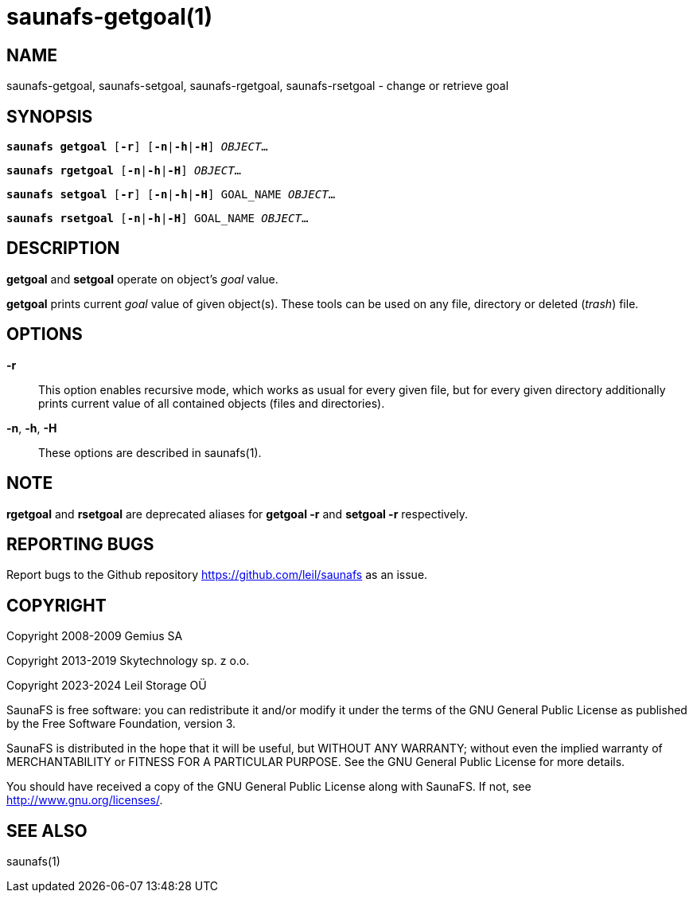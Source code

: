 saunafs-getgoal(1)
===================

== NAME

saunafs-getgoal, saunafs-setgoal, saunafs-rgetgoal, saunafs-rsetgoal - change
or retrieve goal

== SYNOPSIS

[verse]
*saunafs getgoal* [*-r*] [*-n*|*-h*|*-H*] 'OBJECT'...

[verse]
*saunafs rgetgoal* [*-n*|*-h*|*-H*] 'OBJECT'...

[verse]
*saunafs setgoal* [*-r*] [*-n*|*-h*|*-H*] GOAL_NAME 'OBJECT'...

[verse]
*saunafs rsetgoal* [*-n*|*-h*|*-H*] GOAL_NAME 'OBJECT'...

== DESCRIPTION

*getgoal* and *setgoal* operate on object's 'goal' value.

*getgoal* prints current 'goal' value of given object(s). These tools can be
used on any file, directory or deleted ('trash') file.

== OPTIONS

*-r*:: This option enables recursive mode, which works as usual for every given
file, but for every given directory additionally prints current value of all
contained objects (files and directories).

*-n*, *-h*, *-H*:: These options are described in saunafs(1).

== NOTE

*rgetgoal* and *rsetgoal* are deprecated aliases for
*getgoal -r* and *setgoal -r* respectively.

== REPORTING BUGS

Report bugs to the Github repository <https://github.com/leil/saunafs> as an
issue.

== COPYRIGHT

Copyright 2008-2009 Gemius SA

Copyright 2013-2019 Skytechnology sp. z o.o.

Copyright 2023-2024 Leil Storage OÜ

SaunaFS is free software: you can redistribute it and/or modify it under the
terms of the GNU General Public License as published by the Free Software
Foundation, version 3.

SaunaFS is distributed in the hope that it will be useful, but WITHOUT ANY
WARRANTY; without even the implied warranty of MERCHANTABILITY or FITNESS FOR A
PARTICULAR PURPOSE. See the GNU General Public License for more details.

You should have received a copy of the GNU General Public License along with
SaunaFS. If not, see <http://www.gnu.org/licenses/>.

== SEE ALSO

saunafs(1)
